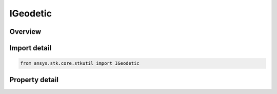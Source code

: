 IGeodetic
=========

.. py:class:: ansys.stk.core.stkutil.IGeodetic

   IPosition
   
   IAgGeodetic sets the position using Geodetic properties.

.. py:currentmodule:: IGeodetic

Overview
--------

.. tab-set::

    .. tab-item:: Properties
        
        .. list-table::
            :header-rows: 0
            :widths: auto

            * - :py:attr:`~ansys.stk.core.stkutil.IGeodetic.lat`
              - Latitude. Uses Latitude Dimension.
            * - :py:attr:`~ansys.stk.core.stkutil.IGeodetic.lon`
              - Longitude. Uses Longitude Dimension.
            * - :py:attr:`~ansys.stk.core.stkutil.IGeodetic.altitude`
              - Altitude. Dimension depends on context.


Import detail
-------------

.. code-block:: python

    from ansys.stk.core.stkutil import IGeodetic


Property detail
---------------

.. py:property:: lat
    :canonical: ansys.stk.core.stkutil.IGeodetic.lat
    :type: typing.Any

    Latitude. Uses Latitude Dimension.

.. py:property:: lon
    :canonical: ansys.stk.core.stkutil.IGeodetic.lon
    :type: typing.Any

    Longitude. Uses Longitude Dimension.

.. py:property:: altitude
    :canonical: ansys.stk.core.stkutil.IGeodetic.altitude
    :type: float

    Altitude. Dimension depends on context.


